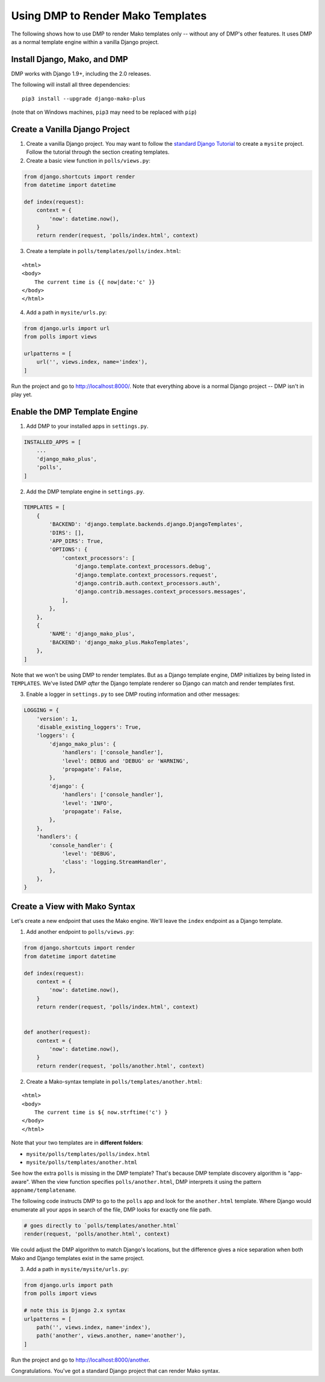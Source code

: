 Using DMP to Render Mako Templates
=======================================

The following shows how to use DMP to render Mako templates only -- without any of DMP's other features.  It uses DMP as a normal template engine within a vanilla Django project.


Install Django, Mako, and DMP
----------------------------------

DMP works with Django 1.9+, including the 2.0 releases.

The following will install all three dependencies:

::

    pip3 install --upgrade django-mako-plus

(note that on Windows machines, ``pip3`` may need to be replaced with ``pip``)


Create a Vanilla Django Project
-------------------------------------

1. Create a vanilla Django project.  You may want to follow the `standard Django Tutorial <https://docs.djangoproject.com/en/dev/intro/tutorial01/>`_ to create a ``mysite`` project.  Follow the tutorial through the section creating templates.

2. Create a basic view function in ``polls/views.py``:

.. code-block:: python

    from django.shortcuts import render
    from datetime import datetime

    def index(request):
        context = {
            'now': datetime.now(),
        }
        return render(request, 'polls/index.html', context)


3. Create a template in ``polls/templates/polls/index.html``:

::

    <html>
    <body>
        The current time is {{ now|date:'c' }}
    </body>
    </html>


4. Add a path in ``mysite/urls.py``:

.. code-block:: python

    from django.urls import url
    from polls import views

    urlpatterns = [
        url('', views.index, name='index'),
    ]


Run the project and go to `http://localhost:8000/ <http://localhost:8000/>`_.  Note that everything above is a normal Django project -- DMP isn't in play yet.


Enable the DMP Template Engine
----------------------------------

1. Add DMP to your installed apps in ``settings.py``.

.. code-block:: python

    INSTALLED_APPS = [
        ...
        'django_mako_plus',
        'polls',
    ]

2. Add the DMP template engine in ``settings.py``.

.. code-block:: python

    TEMPLATES = [
        {
            'BACKEND': 'django.template.backends.django.DjangoTemplates',
            'DIRS': [],
            'APP_DIRS': True,
            'OPTIONS': {
                'context_processors': [
                    'django.template.context_processors.debug',
                    'django.template.context_processors.request',
                    'django.contrib.auth.context_processors.auth',
                    'django.contrib.messages.context_processors.messages',
                ],
            },
        },
        {
            'NAME': 'django_mako_plus',
            'BACKEND': 'django_mako_plus.MakoTemplates',
        },
    ]

Note that we won't be using DMP to render templates.  But as a Django template engine, DMP initializes by being listed in ``TEMPLATES``.  We've listed DMP *after* the Django template renderer so Django can match and render templates first.

3. Enable a logger in ``settings.py`` to see DMP routing information and other messages:

.. code-block:: python

    LOGGING = {
        'version': 1,
        'disable_existing_loggers': True,
        'loggers': {
            'django_mako_plus': {
                'handlers': ['console_handler'],
                'level': DEBUG and 'DEBUG' or 'WARNING',
                'propagate': False,
            },
            'django': {
                'handlers': ['console_handler'],
                'level': 'INFO',
                'propagate': False,
            },
        },
        'handlers': {
            'console_handler': {
                'level': 'DEBUG',
                'class': 'logging.StreamHandler',
            },
        },
    }


Create a View with Mako Syntax
-------------------------------------

Let's create a new endpoint that uses the Mako engine.  We'll leave the ``index`` endpoint as a Django template.

1. Add another endpoint to ``polls/views.py``:

.. code-block:: python

    from django.shortcuts import render
    from datetime import datetime

    def index(request):
        context = {
            'now': datetime.now(),
        }
        return render(request, 'polls/index.html', context)


    def another(request):
        context = {
            'now': datetime.now(),
        }
        return render(request, 'polls/another.html', context)


2. Create a Mako-syntax template in ``polls/templates/another.html``:

::

    <html>
    <body>
        The current time is ${ now.strftime('c') }
    </body>
    </html>

Note that your two templates are in **different folders**:

* ``mysite/polls/templates/polls/index.html``
* ``mysite/polls/templates/another.html``

See how the extra ``polls`` is missing in the DMP template?  That's because DMP template discovery algorithm is "app-aware".  When the view function specifies ``polls/another.html``, DMP interprets it using the pattern ``appname/templatename``.

The following code instructs DMP to go to the ``polls`` app and look for the ``another.html`` template.  Where Django would enumerate all your apps in search of the file, DMP looks for exactly one file path.

.. code-block:: python

    # goes directly to `polls/templates/another.html`
    render(request, 'polls/another.html', context)

We could adjust the DMP algorithm to match Django's locations, but the difference gives a nice separation when both Mako and Django templates exist in the same project.


3. Add a path in ``mysite/mysite/urls.py``:

.. code-block:: python

    from django.urls import path
    from polls import views

    # note this is Django 2.x syntax
    urlpatterns = [
        path('', views.index, name='index'),
        path('another', views.another, name='another'),
    ]


Run the project and go to `http://localhost:8000/another <http://localhost:8000/another>`_.

Congratulations.  You've got a standard Django project that can render Mako syntax.
